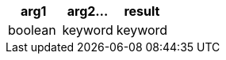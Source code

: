[%header.monospaced.styled,format=dsv,separator=|]
|===
arg1 | arg2... | result
boolean | keyword | keyword | keyword
|===
